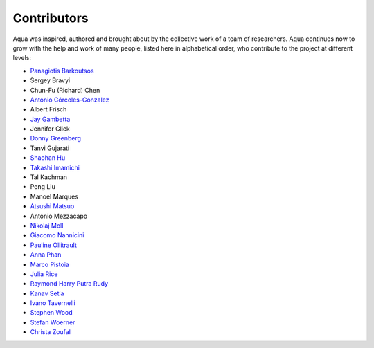------------------------------------
Contributors
------------------------------------

Aqua was inspired, authored and brought about by the collective
work of a team of researchers.
Aqua continues now to grow with the help and work of many
people, listed here in alphabetical order, who contribute to the project at different
levels:

- `Panagiotis Barkoutsos <https://researcher.watson.ibm.com/researcher/view.php?person=zurich-BPA>`__
- Sergey Bravyi
- Chun-Fu (Richard) Chen
- `Antonio Córcoles-Gonzalez <https://researcher.watson.ibm.com/researcher/view.php?person=us-adcorcol>`__
- Albert Frisch
- `Jay Gambetta <https://researcher.watson.ibm.com/researcher/view.php?person=us-jay.gambetta>`__
- Jennifer Glick
- `Donny Greenberg <https://researcher.watson.ibm.com/researcher/view.php?person=ibm-donny>`__
- Tanvi Gujarati
- `Shaohan Hu <https://researcher.watson.ibm.com/researcher/view.php?person=ibm-Shaohan.Hu>`__
- `Takashi Imamichi <https://researcher.watson.ibm.com/researcher/view.php?person=jp-IMAMICHI>`__
- Tal Kachman
- Peng Liu
- Manoel Marques
- `Atsushi Matsuo <https://researcher.watson.ibm.com/researcher/view.php?person=jp-MATSUOA>`__
- Antonio Mezzacapo
- `Nikolaj Moll <https://researcher.watson.ibm.com/researcher/view.php?person=zurich-NIM>`__
- `Giacomo Nannicini <https://researcher.watson.ibm.com/researcher/view.php?person=us-nannicini>`__
- `Pauline Ollitrault <https://researcher.watson.ibm.com/researcher/view.php?person=zurich-aul>`__
- `Anna Phan <https://researcher.watson.ibm.com/researcher/view.php?person=au1-anna.phan>`__
- `Marco Pistoia <https://researcher.watson.ibm.com/researcher/view.php?person=us-pistoia>`__
- `Julia Rice <https://researcher.watson.ibm.com/researcher/view.php?person=us-jrice>`__
- `Raymond Harry Putra Rudy <https://researcher.watson.ibm.com/researcher/view.php?person=jp-RUDYHAR>`__
- `Kanav Setia <https://physics.dartmouth.edu/people/kanav-setia>`__
- `Ivano Tavernelli <https://researcher.watson.ibm.com/researcher/view.php?person=zurich-ITA>`__
- `Stephen Wood <https://researcher.watson.ibm.com/researcher/view.php?person=us-woodsp>`__
- `Stefan Woerner <https://researcher.watson.ibm.com/researcher/view.php?person=zurich-wor>`__
- `Christa Zoufal <https://researcher.watson.ibm.com/researcher/view.php?person=zurich-ouf>`__

